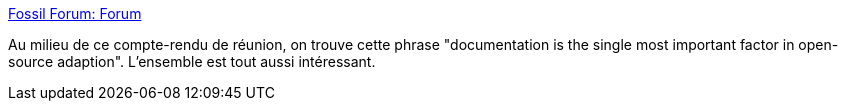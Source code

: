 :jbake-type: post
:jbake-status: published
:jbake-title: Fossil Forum: Forum
:jbake-tags: documentation,open-source,git,github,discussion,_mois_déc.,_année_2019
:jbake-date: 2019-12-03
:jbake-depth: ../
:jbake-uri: shaarli/1575359353000.adoc
:jbake-source: https://nicolas-delsaux.hd.free.fr/Shaarli?searchterm=https%3A%2F%2Ffossil-scm.org%2Fforum%2Fforumpost%2F536ce98d85&searchtags=documentation+open-source+git+github+discussion+_mois_d%C3%A9c.+_ann%C3%A9e_2019
:jbake-style: shaarli

https://fossil-scm.org/forum/forumpost/536ce98d85[Fossil Forum: Forum]

Au milieu de ce compte-rendu de réunion, on trouve cette phrase "documentation is the single most important factor in open-source adaption". L'ensemble est tout aussi intéressant.
